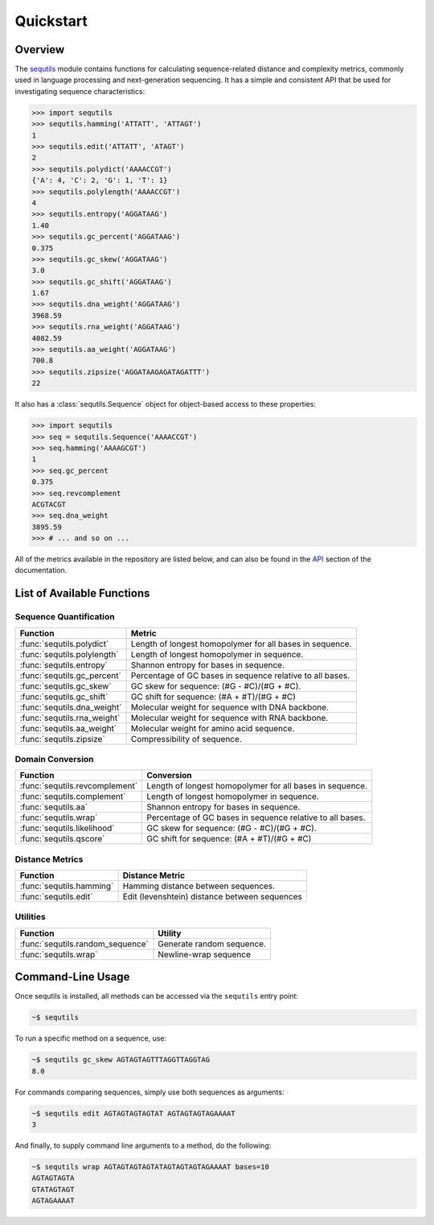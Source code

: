 ==========
Quickstart
==========

Overview
========

The `sequtils <http://atgtag.github.io/sequtils/latest>`_ module contains functions for calculating sequence-related distance and complexity metrics, commonly used in language processing and next-generation sequencing. It has a simple and consistent API that be used for investigating sequence characteristics:

.. code-block:: python

    >>> import sequtils
    >>> sequtils.hamming('ATTATT', 'ATTAGT')
    1
    >>> sequtils.edit('ATTATT', 'ATAGT')
    2
    >>> sequtils.polydict('AAAACCGT')
    {'A': 4, 'C': 2, 'G': 1, 'T': 1}
    >>> sequtils.polylength('AAAACCGT')
    4
    >>> sequtils.entropy('AGGATAAG')
    1.40
    >>> sequtils.gc_percent('AGGATAAG')
    0.375
    >>> sequtils.gc_skew('AGGATAAG')
    3.0
    >>> sequtils.gc_shift('AGGATAAG')
    1.67
    >>> sequtils.dna_weight('AGGATAAG')
    3968.59
    >>> sequtils.rna_weight('AGGATAAG')
    4082.59
    >>> sequtils.aa_weight('AGGATAAG')
    700.8
    >>> sequtils.zipsize('AGGATAAGAGATAGATTT')
    22


It also has a :class:`sequtils.Sequence` object for object-based access to these properties:

.. code-block:: python

    >>> import sequtils
    >>> seq = sequtils.Sequence('AAAACCGT')
    >>> seq.hamming('AAAAGCGT')
    1
    >>> seq.gc_percent
    0.375
    >>> seq.revcomplement
    ACGTACGT
    >>> seq.dna_weight
    3895.59
    >>> # ... and so on ...


All of the metrics available in the repository are listed below, and can also be found in the `API <./api.html>`_ section of the documentation.


List of Available Functions
===========================

Sequence Quantification
-----------------------

+---------------------------------+------------------------------------------------------------+ 
| Function                        | Metric                                                     | 
+=================================+============================================================+ 
| :func:`sequtils.polydict`       | Length of longest homopolymer for all bases in sequence.   |
+---------------------------------+------------------------------------------------------------+
| :func:`sequtils.polylength`     | Length of longest homopolymer in sequence.                 |
+---------------------------------+------------------------------------------------------------+
| :func:`sequtils.entropy`        | Shannon entropy for bases in sequence.                     |
+---------------------------------+------------------------------------------------------------+
| :func:`sequtils.gc_percent`     | Percentage of GC bases in sequence relative to all bases.  |
+---------------------------------+------------------------------------------------------------+
| :func:`sequtils.gc_skew`        | GC skew for sequence:  (#G - #C)/(#G + #C).                |
+---------------------------------+------------------------------------------------------------+
| :func:`sequtils.gc_shift`       | GC shift for sequence: (#A + #T)/(#G + #C)                 |
+---------------------------------+------------------------------------------------------------+
| :func:`sequtils.dna_weight`     | Molecular weight for sequence with DNA backbone.           |
+---------------------------------+------------------------------------------------------------+
| :func:`sequtils.rna_weight`     | Molecular weight for sequence with RNA backbone.           |
+---------------------------------+------------------------------------------------------------+
| :func:`sequtils.aa_weight`      | Molecular weight for amino acid sequence.                  |
+---------------------------------+------------------------------------------------------------+
| :func:`sequtils.zipsize`        | Compressibility of sequence.                               |
+---------------------------------+------------------------------------------------------------+


Domain Conversion
-----------------

+---------------------------------+------------------------------------------------------------+ 
| Function                        | Conversion                                                 | 
+=================================+============================================================+ 
| :func:`sequtils.revcomplement`  | Length of longest homopolymer for all bases in sequence.   |
+---------------------------------+------------------------------------------------------------+
| :func:`sequtils.complement`     | Length of longest homopolymer in sequence.                 |
+---------------------------------+------------------------------------------------------------+
| :func:`sequtils.aa`             | Shannon entropy for bases in sequence.                     |
+---------------------------------+------------------------------------------------------------+
| :func:`sequtils.wrap`           | Percentage of GC bases in sequence relative to all bases.  |
+---------------------------------+------------------------------------------------------------+
| :func:`sequtils.likelihood`     | GC skew for sequence:  (#G - #C)/(#G + #C).                |
+---------------------------------+------------------------------------------------------------+
| :func:`sequtils.qscore`         | GC shift for sequence: (#A + #T)/(#G + #C)                 |
+---------------------------------+------------------------------------------------------------+


Distance Metrics
----------------

+---------------------------------+------------------------------------------------------------+ 
| Function                        | Distance Metric                                            | 
+=================================+============================================================+ 
| :func:`sequtils.hamming`        | Hamming distance between sequences.                        |
+---------------------------------+------------------------------------------------------------+
| :func:`sequtils.edit`           | Edit (levenshtein) distance between sequences              |
+---------------------------------+------------------------------------------------------------+


Utilities
---------

+------------------------------------+------------------------------------------------------------+ 
| Function                           | Utility                                                    | 
+====================================+============================================================+ 
| :func:`sequtils.random_sequence`   | Generate random sequence.                                  |
+------------------------------------+------------------------------------------------------------+
| :func:`sequtils.wrap`              | Newline-wrap sequence                                      |
+------------------------------------+------------------------------------------------------------+


Command-Line Usage
==================

Once sequtils is installed, all methods can be accessed via the ``sequtils`` entry point:

.. code-block:: bash

    ~$ sequtils


To run a specific method on a sequence, use:

.. code-block:: bash

    ~$ sequtils gc_skew AGTAGTAGTTTAGGTTAGGTAG
    8.0


For commands comparing sequences, simply use both sequences as arguments:

.. code-block:: bash

    ~$ sequtils edit AGTAGTAGTAGTAT AGTAGTAGTAGAAAAT
    3


And finally, to supply command line arguments to a method, do the following:

.. code-block:: bash

    ~$ sequtils wrap AGTAGTAGTAGTATAGTAGTAGTAGAAAAT bases=10
    AGTAGTAGTA
    GTATAGTAGT
    AGTAGAAAAT
